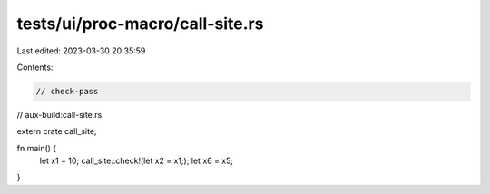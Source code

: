 tests/ui/proc-macro/call-site.rs
================================

Last edited: 2023-03-30 20:35:59

Contents:

.. code-block:: rs

    // check-pass
// aux-build:call-site.rs

extern crate call_site;

fn main() {
    let x1 = 10;
    call_site::check!(let x2 = x1;);
    let x6 = x5;
}


